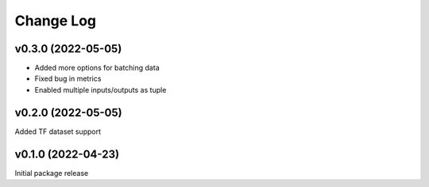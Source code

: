 Change Log
==========

v0.3.0 (2022-05-05)
--------------------

* Added more options for batching data
* Fixed bug in metrics
* Enabled multiple inputs/outputs as tuple

v0.2.0 (2022-05-05)
--------------------

Added TF dataset support


v0.1.0 (2022-04-23)
--------------------

Initial package release
